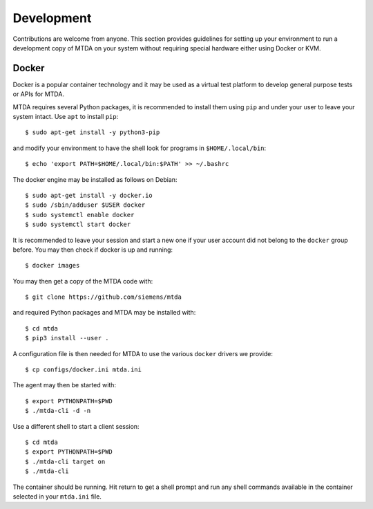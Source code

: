 Development
===========

Contributions are welcome from anyone. This section provides guidelines for
setting up your environment to run a development copy of MTDA on your system
without requiring special hardware either using Docker or KVM.

Docker
~~~~~~

Docker is a popular container technology and it may be used as a virtual test
platform to develop general purpose tests or APIs for MTDA.

MTDA requires several Python packages, it is recommended to install them using
``pip`` and under your user to leave your system intact. Use ``apt`` to install
``pip``::

    $ sudo apt-get install -y python3-pip

and modify your environment to have the shell look for programs in
``$HOME/.local/bin``::

    $ echo 'export PATH=$HOME/.local/bin:$PATH' >> ~/.bashrc

The docker engine may be installed as follows on Debian::

    $ sudo apt-get install -y docker.io
    $ sudo /sbin/adduser $USER docker
    $ sudo systemctl enable docker
    $ sudo systemctl start docker

It is recommended to leave your session and start a new one if your user account
did not belong to the ``docker`` group before. You may then check if docker is
up and running::

    $ docker images

You may then get a copy of the MTDA code with::

    $ git clone https://github.com/siemens/mtda

and required Python packages and MTDA may be installed with::

    $ cd mtda
    $ pip3 install --user .

A configuration file is then needed for MTDA to use the various ``docker``
drivers we provide::

    $ cp configs/docker.ini mtda.ini

The agent may then be started with::

    $ export PYTHONPATH=$PWD
    $ ./mtda-cli -d -n

Use a different shell to start a client session::

    $ cd mtda
    $ export PYTHONPATH=$PWD
    $ ./mtda-cli target on
    $ ./mtda-cli

The container should be running. Hit return to get a shell prompt and run any
shell commands available in the container selected in your ``mtda.ini`` file.
